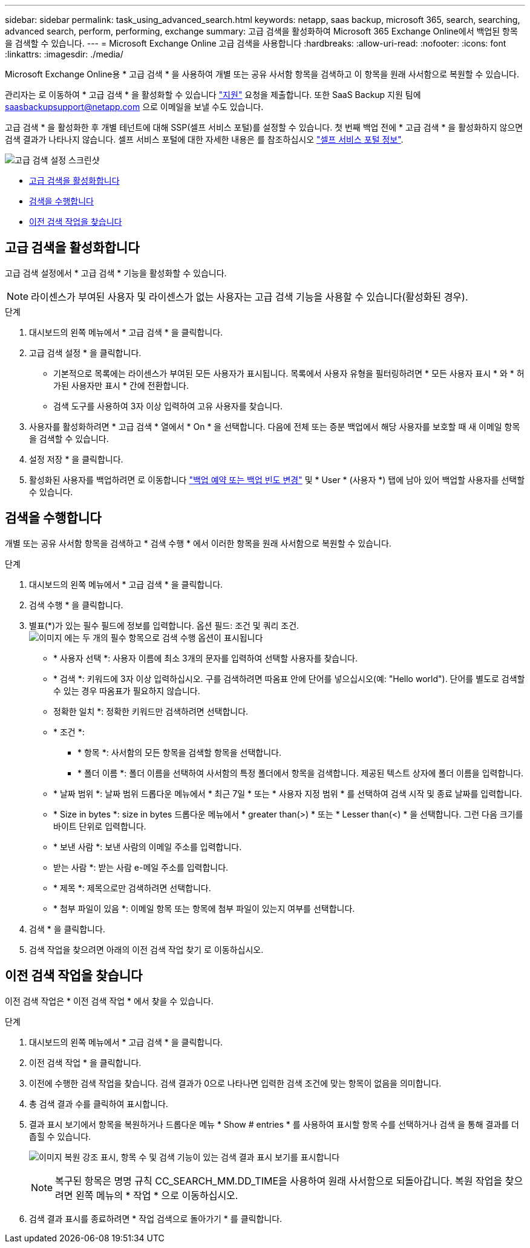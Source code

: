 ---
sidebar: sidebar 
permalink: task_using_advanced_search.html 
keywords: netapp, saas backup, microsoft 365, search, searching, advanced search, perform, performing, exchange 
summary: 고급 검색을 활성화하여 Microsoft 365 Exchange Online에서 백업된 항목을 검색할 수 있습니다. 
---
= Microsoft Exchange Online 고급 검색을 사용합니다
:hardbreaks:
:allow-uri-read: 
:nofooter: 
:icons: font
:linkattrs: 
:imagesdir: ./media/


[role="lead"]
Microsoft Exchange Online용 * 고급 검색 * 을 사용하여 개별 또는 공유 사서함 항목을 검색하고 이 항목을 원래 사서함으로 복원할 수 있습니다.

관리자는 로 이동하여 * 고급 검색 * 을 활성화할 수 있습니다 link:https://mysupport.netapp.com/["지원"] 요청을 제출합니다. 또한 SaaS Backup 지원 팀에 saasbackupsupport@netapp.com 으로 이메일을 보낼 수도 있습니다.

고급 검색 * 을 활성화한 후 개별 테넌트에 대해 SSP(셀프 서비스 포털)를 설정할 수 있습니다. 첫 번째 백업 전에 * 고급 검색 * 을 활성화하지 않으면 검색 결과가 나타나지 않습니다. 셀프 서비스 포털에 대한 자세한 내용은 를 참조하십시오 link:reference_about_ssp.html["셀프 서비스 포털 정보"].

image:advanced_search_settings_exchange.png["고급 검색 설정 스크린샷"]

* <<고급 검색을 활성화합니다>>
* <<검색을 수행합니다>>
* <<이전 검색 작업을 찾습니다>>




== 고급 검색을 활성화합니다

고급 검색 설정에서 * 고급 검색 * 기능을 활성화할 수 있습니다.


NOTE: 라이센스가 부여된 사용자 및 라이센스가 없는 사용자는 고급 검색 기능을 사용할 수 있습니다(활성화된 경우).

.단계
. 대시보드의 왼쪽 메뉴에서 * 고급 검색 * 을 클릭합니다.
. 고급 검색 설정 * 을 클릭합니다.
+
** 기본적으로 목록에는 라이센스가 부여된 모든 사용자가 표시됩니다. 목록에서 사용자 유형을 필터링하려면 * 모든 사용자 표시 * 와 * 허가된 사용자만 표시 * 간에 전환합니다.
** 검색 도구를 사용하여 3자 이상 입력하여 고유 사용자를 찾습니다.


. 사용자를 활성화하려면 * 고급 검색 * 열에서 * On * 을 선택합니다. 다음에 전체 또는 증분 백업에서 해당 사용자를 보호할 때 새 이메일 항목을 검색할 수 있습니다.
. 설정 저장 * 을 클릭합니다.
. 활성화된 사용자를 백업하려면 로 이동합니다 link:task_scheduling_backup_or_changing_frequency.html["백업 예약 또는 백업 빈도 변경"] 및 * User * (사용자 *) 탭에 남아 있어 백업할 사용자를 선택할 수 있습니다.




== 검색을 수행합니다

개별 또는 공유 사서함 항목을 검색하고 * 검색 수행 * 에서 이러한 항목을 원래 사서함으로 복원할 수 있습니다.

.단계
. 대시보드의 왼쪽 메뉴에서 * 고급 검색 * 을 클릭합니다.
. 검색 수행 * 을 클릭합니다.
. 별표(*)가 있는 필수 필드에 정보를 입력합니다. 옵션 필드: 조건 및 쿼리 조건.image:advanced_search_box.png["이미지 에는 두 개의 필수 항목으로 검색 수행 옵션이 표시됩니다"]
+
** * 사용자 선택 *: 사용자 이름에 최소 3개의 문자를 입력하여 선택할 사용자를 찾습니다.
** * 검색 *: 키워드에 3자 이상 입력하십시오. 구를 검색하려면 따옴표 안에 단어를 넣으십시오(예: "Hello world"). 단어를 별도로 검색할 수 있는 경우 따옴표가 필요하지 않습니다.
** 정확한 일치 *: 정확한 키워드만 검색하려면 선택합니다.
** * 조건 *:
+
*** * 항목 *: 사서함의 모든 항목을 검색할 항목을 선택합니다.
*** * 폴더 이름 *: 폴더 이름을 선택하여 사서함의 특정 폴더에서 항목을 검색합니다. 제공된 텍스트 상자에 폴더 이름을 입력합니다.


** * 날짜 범위 *: 날짜 범위 드롭다운 메뉴에서 * 최근 7일 * 또는 * 사용자 지정 범위 * 를 선택하여 검색 시작 및 종료 날짜를 입력합니다.
** * Size in bytes *: size in bytes 드롭다운 메뉴에서 * greater than(>) * 또는 * Lesser than(<) * 을 선택합니다. 그런 다음 크기를 바이트 단위로 입력합니다.
** * 보낸 사람 *: 보낸 사람의 이메일 주소를 입력합니다.
** 받는 사람 *: 받는 사람 e-메일 주소를 입력합니다.
** * 제목 *: 제목으로만 검색하려면 선택합니다.
** * 첨부 파일이 있음 *: 이메일 항목 또는 항목에 첨부 파일이 있는지 여부를 선택합니다.


. 검색 * 을 클릭합니다.
. 검색 작업을 찾으려면 아래의 이전 검색 작업 찾기 로 이동하십시오.




== 이전 검색 작업을 찾습니다

이전 검색 작업은 * 이전 검색 작업 * 에서 찾을 수 있습니다.

.단계
. 대시보드의 왼쪽 메뉴에서 * 고급 검색 * 을 클릭합니다.
. 이전 검색 작업 * 을 클릭합니다.
. 이전에 수행한 검색 작업을 찾습니다. 검색 결과가 0으로 나타나면 입력한 검색 조건에 맞는 항목이 없음을 의미합니다.
. 총 검색 결과 수를 클릭하여 표시합니다.
. 결과 표시 보기에서 항목을 복원하거나 드롭다운 메뉴 * Show # entries * 를 사용하여 표시할 항목 수를 선택하거나 검색 을 통해 결과를 더 좁힐 수 있습니다.
+
image:search_results_display_view.png["이미지 복원 강조 표시, 항목 수 및 검색 기능이 있는 검색 결과 표시 보기를 표시합니다"]

+

NOTE: 복구된 항목은 명명 규칙 CC_SEARCH_MM.DD_TIME을 사용하여 원래 사서함으로 되돌아갑니다. 복원 작업을 찾으려면 왼쪽 메뉴의 * 작업 * 으로 이동하십시오.

. 검색 결과 표시를 종료하려면 * 작업 검색으로 돌아가기 * 를 클릭합니다.

